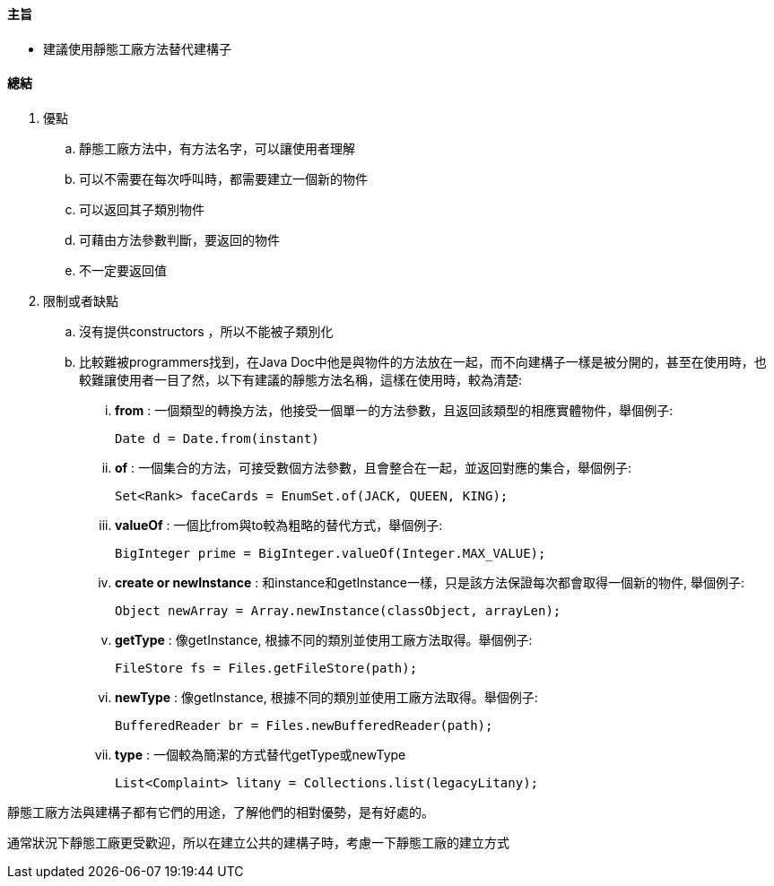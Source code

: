 ==== 主旨

* 建議使用靜態工廠方法替代建構子

==== 總結

. 優點

.. 靜態工廠方法中，有方法名字，可以讓使用者理解

.. 可以不需要在每次呼叫時，都需要建立一個新的物件

.. 可以返回其子類別物件

.. 可藉由方法參數判斷，要返回的物件

.. 不一定要返回值

. 限制或者缺點

.. 沒有提供constructors ，所以不能被子類別化

.. 比較難被programmers找到，在Java Doc中他是與物件的方法放在一起，而不向建構子一樣是被分開的，甚至在使用時，也較難讓使用者一目了然，以下有建議的靜態方法名稱，這樣在使用時，較為清楚:

... *from* : 一個類型的轉換方法，他接受一個單一的方法參數，且返回該類型的相應實體物件，舉個例子:

    Date d = Date.from(instant)

... *of* : 一個集合的方法，可接受數個方法參數，且會整合在一起，並返回對應的集合，舉個例子:

    Set<Rank> faceCards = EnumSet.of(JACK, QUEEN, KING);

... *valueOf* : 一個比from與to較為粗略的替代方式，舉個例子:

    BigInteger prime = BigInteger.valueOf(Integer.MAX_VALUE);

... *create or newInstance* : 和instance和getInstance一樣，只是該方法保證每次都會取得一個新的物件, 舉個例子:

    Object newArray = Array.newInstance(classObject, arrayLen);

... *getType* : 像getInstance, 根據不同的類別並使用工廠方法取得。舉個例子:

    FileStore fs = Files.getFileStore(path);

... *newType* : 像getInstance, 根據不同的類別並使用工廠方法取得。舉個例子:

    BufferedReader br = Files.newBufferedReader(path);

... *type* : 一個較為簡潔的方式替代getType或newType

    List<Complaint> litany = Collections.list(legacyLitany);



靜態工廠方法與建構子都有它們的用途，了解他們的相對優勢，是有好處的。 +

通常狀況下靜態工廠更受歡迎，所以在建立公共的建構子時，考慮一下靜態工廠的建立方式
